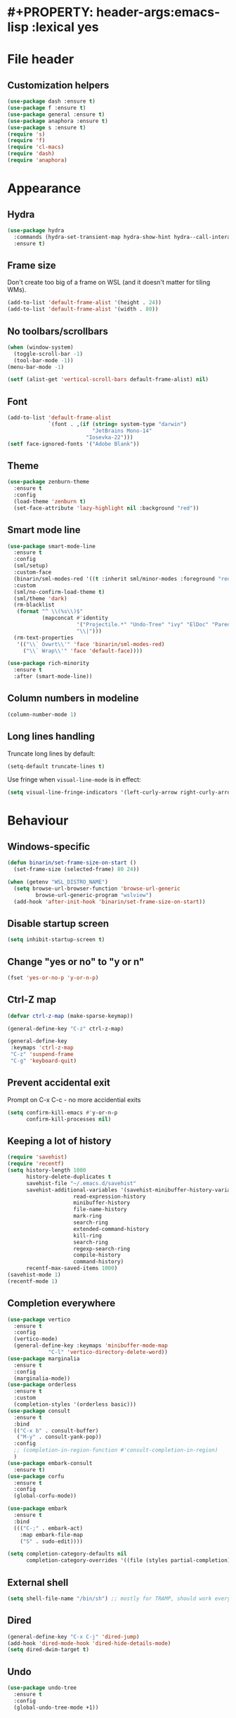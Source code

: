 * #+PROPERTY: header-args:emacs-lisp :lexical yes
* File header
** Customization helpers
   #+BEGIN_SRC emacs-lisp :tangle yes
     (use-package dash :ensure t)
     (use-package f :ensure t)
     (use-package general :ensure t)
     (use-package anaphora :ensure t)
     (use-package s :ensure t)
     (require 's)
     (require 'f)
     (require 'cl-macs)
     (require 'dash)
     (require 'anaphora)
   #+END_SRC
* Appearance
** Hydra
   #+BEGIN_SRC emacs-lisp :tangle yes
     (use-package hydra
       :commands (hydra-set-transient-map hydra-show-hint hydra--call-interactively-remap-maybe hydra-keyboard-quit hydra-default-pre)
       :ensure t)
   #+END_SRC
** Frame size
   Don't create too big of a frame on WSL (and it doesn't matter for tiling WMs).
   #+BEGIN_SRC emacs-lisp :tangle yes
     (add-to-list 'default-frame-alist '(height . 24))
     (add-to-list 'default-frame-alist '(width . 80))
   #+END_SRC

** No toolbars/scrollbars
   #+BEGIN_SRC emacs-lisp :tangle yes
     (when (window-system)
       (toggle-scroll-bar -1)
       (tool-bar-mode -1))
     (menu-bar-mode -1)

     (setf (alist-get 'vertical-scroll-bars default-frame-alist) nil)
   #+END_SRC

** Font
   #+BEGIN_SRC emacs-lisp :tangle yes
     (add-to-list 'default-frame-alist
                  `(font . ,(if (string= system-type "darwin")
                                "JetBrains Mono-14"
                              "Iosevka-22")))
     (setf face-ignored-fonts '("Adobe Blank"))
   #+END_SRC
** Theme
   #+BEGIN_SRC emacs-lisp :tangle yes
     (use-package zenburn-theme
       :ensure t
       :config
       (load-theme 'zenburn t)
       (set-face-attribute 'lazy-highlight nil :background "red"))

   #+END_SRC
** Smart mode line
   #+BEGIN_SRC emacs-lisp :tangle yes
     (use-package smart-mode-line
       :ensure t
       :config
       (sml/setup)
       :custom-face
       (binarin/sml-modes-red '((t :inherit sml/minor-modes :foreground "red")) "")
       :custom
       (sml/no-confirm-load-theme t)
       (sml/theme 'dark)
       (rm-blacklist
        (format "^ \\(%s\\)$"
                (mapconcat #'identity
                           '("Projectile.*" "Undo-Tree" "ivy" "ElDoc" "Paredit" "ARev" "wb")
                           "\\|")))
       (rm-text-properties
        '(("\\` Ovwrt\\'" 'face 'binarin/sml-modes-red)
          ("\\` Wrap\\'" 'face 'default-face))))

     (use-package rich-minority
       :ensure t
       :after (smart-mode-line))
    #+END_SRC

** Column numbers in modeline
   #+BEGIN_SRC emacs-lisp :tangle yes
     (column-number-mode 1)
   #+END_SRC

** Long lines handling
   Truncate long lines by default:
   #+BEGIN_SRC emacs-lisp :tangle yes
     (setq-default truncate-lines t)
   #+END_SRC

   Use fringe when ~visual-line-mode~ is in effect:
   #+BEGIN_SRC emacs-lisp :tangle yes
     (setq visual-line-fringe-indicators '(left-curly-arrow right-curly-arrow))
   #+END_SRC

* Behaviour
** Windows-specific
   #+BEGIN_SRC emacs-lisp :tangle yes
     (defun binarin/set-frame-size-on-start ()
       (set-frame-size (selected-frame) 80 24))

     (when (getenv "WSL_DISTRO_NAME")
       (setq browse-url-browser-function 'browse-url-generic
     	      browse-url-generic-program "wslview")
       (add-hook 'after-init-hook 'binarin/set-frame-size-on-start))
   #+END_SRC
** Disable startup screen
   #+BEGIN_SRC emacs-lisp :tangle yes
     (setq inhibit-startup-screen t)
   #+END_SRC
** Change "yes or no" to "y or n"
   #+begin_src emacs-lisp :tangle yes
     (fset 'yes-or-no-p 'y-or-n-p)
   #+end_src
** Ctrl-Z map
   #+BEGIN_SRC emacs-lisp :tangle yes
     (defvar ctrl-z-map (make-sparse-keymap))

     (general-define-key "C-z" ctrl-z-map)

     (general-define-key
      :keymaps 'ctrl-z-map
      "C-z" 'suspend-frame
      "C-g" 'keyboard-quit)
   #+END_SRC

** Prevent accidental exit
   Prompt on C-x C-c - no more accidential exits
   #+begin_src emacs-lisp :tangle yes
     (setq confirm-kill-emacs #'y-or-n-p
           confirm-kill-processes nil)
   #+end_src
** Keeping a lot of history
   #+BEGIN_SRC emacs-lisp :tangle yes
     (require 'savehist)
     (require 'recentf)
     (setq history-length 1000
           history-delete-duplicates t
           savehist-file "~/.emacs.d/savehist"
           savehist-additional-variables '(savehist-minibuffer-history-variables
     				      read-expression-history
     				      minibuffer-history
     				      file-name-history
     				      mark-ring
     				      search-ring
     				      extended-command-history
     				      kill-ring
     				      search-ring
     				      regexp-search-ring
     				      compile-history
     				      command-history)
           recentf-max-saved-items 1000)
     (savehist-mode 1)
     (recentf-mode 1)
   #+END_SRC
** Completion everywhere
   #+begin_src emacs-lisp :tangle yes
     (use-package vertico
       :ensure t
       :config
       (vertico-mode)
       (general-define-key :keymaps 'minibuffer-mode-map
     		      "C-l" 'vertico-directory-delete-word))
     (use-package marginalia
       :ensure t
       :config
       (marginalia-mode))
     (use-package orderless
       :ensure t
       :custom
       (completion-styles '(orderless basic)))
     (use-package consult
       :ensure t
       :bind
       (("C-x b" . consult-buffer)
        ("M-y" . consult-yank-pop))
       :config
       ;; (completion-in-region-function #'consult-completion-in-region)
       )
     (use-package embark-consult
       :ensure t)
     (use-package corfu
       :ensure t
       :config
       (global-corfu-mode))

     (use-package embark
       :ensure t
       :bind
       ((("C-;" . embark-act)
         :map embark-file-map
         ("S" . sudo-edit))))

     (setq completion-category-defaults nil
           completion-category-overrides '((file (styles partial-completion))))
   #+end_src
** External shell
   #+BEGIN_SRC emacs-lisp :tangle yes
     (setq shell-file-name "/bin/sh") ;; mostly for TRAMP, should work everywhere
   #+END_SRC
** Dired
   #+BEGIN_SRC emacs-lisp :tangle yes
     (general-define-key "C-x C-j" 'dired-jump)
     (add-hook 'dired-mode-hook 'dired-hide-details-mode)
     (setq dired-dwim-target t)
   #+END_SRC
** Undo
   #+BEGIN_SRC emacs-lisp :tangle yes
     (use-package undo-tree
       :ensure t
       :config
       (global-undo-tree-mode +1))
   #+END_SRC
** Magit
   #+BEGIN_SRC emacs-lisp :tangle yes
     (use-package magit
       :ensure t
       :commands (magit-git-insert)
       :bind
       (("C-x g" . magit-status)))
   #+END_SRC
** Saving and backups
   Save backups to one place and don't clutter filesystem with files ending in ~\~~ or ~#~.
   #+BEGIN_SRC emacs-lisp :tangle yes
     (defvar binarin/backups-directory "~/.emacs.d/backups")
     (make-directory binarin/backups-directory t)
     (setq backup-directory-alist `(("." . ,binarin/backups-directory)))

     (defvar binarin/auto-save-directory "~/.emacs.d/auto-save-list/")
     (make-directory binarin/auto-save-directory t)
     (setq auto-save-file-name-transforms `((".*" ,binarin/auto-save-directory t)))

     (defvar binarin/undo-tree-history-directory "~/.emacs.d/undo-tree/")
     (make-directory binarin/undo-tree-history-directory t)
     (setq undo-tree-history-directory-alist `(("." . ,binarin/undo-tree-history-directory)))
   #+END_SRC

   Never delete backup files and never re-use them (this generates
   ~200 megs per year with my usage patterns), they can help to
   recover from a lot of fuckups like ~git reset --hard~:
   #+BEGIN_SRC emacs-lisp :tangle yes
     (setq version-control t)
     (setq delete-old-versions -1)
   #+END_SRC

   The fact that file is under version control is no reason to exclude
   it from this backup scheme (hello again, ~git reset --hard~):
   #+BEGIN_SRC emacs-lisp :tangle yes
     (setq vc-make-backup-files t)
   #+END_SRC

   #+BEGIN_SRC emacs-lisp :tangle yes
     (global-auto-revert-mode +1)
   #+END_SRC

   #+begin_src emacs-lisp :tangle yes
     (defun binarin/setup-gpg-maybe ()
       (when (and buffer-file-name (string-match epa-file-name-regexp buffer-file-name))
         (message "Backup inhibited for this file")
         (setq-local backup-inhibited t)
         (auto-save-mode -1)
         (undo-tree-mode -1)))

     (add-hook 'find-file-hook 'binarin/setup-gpg-maybe)
   #+end_src
** Mark
   #+BEGIN_SRC emacs-lisp :tangle yes
     (setq mark-ring-max 64
           set-mark-command-repeat-pop t
           global-mark-ring-max 64)
   #+END_SRC
** Whitespace handling
   #+BEGIN_SRC emacs-lisp :tangle yes
     (general-define-key "M-SPC" 'cycle-spacing)
     (setq-default indent-tabs-mode nil)
     (defun binarin/show-trailing-whitespace ()
       (setq show-trailing-whitespace t))
     (add-hook 'prog-mode-hook #'binarin/show-trailing-whitespace)

     (use-package ws-butler
       :ensure t
       :config
       (ws-butler-global-mode +1))

     (setq require-final-newline 'ask-me)
     (setq tab-always-indent 'complete)
   #+END_SRC
** Killing
   #+BEGIN_SRC emacs-lisp :tangle yes
     (setq kill-do-not-save-duplicates t
           kill-ring-max 256)
   #+END_SRC
** Clipboard
   #+BEGIN_SRC emacs-lisp :tangle yes
     (setq save-interprogram-paste-before-kill t)
   #+END_SRC
** Bookmarks
   #+BEGIN_SRC emacs-lisp :tangle yes
     (setq bookmark-save-flag 1)
   #+END_SRC
** Narrowing
   #+BEGIN_SRC emacs-lisp :tangle yes
     (put 'narrow-to-region 'disabled nil)
   #+END_SRC
** Line numbers
   #+BEGIN_SRC emacs-lisp :tangle yes
     (setq line-number-display-limit-width 1000)
   #+END_SRC
** Search
   #+BEGIN_SRC emacs-lisp :tangle yes
     (setq isearch-allow-scroll t
           search-ring-max 128
           regexp-search-ring-max 128)
   #+END_SRC

   #+BEGIN_SRC emacs-lisp :tangle yes
     (defun binarin/search-words ()
       (interactive)
       (when (use-region-p)
	 (browse-url
	  (concat "https://duckduckgo.com/html/?q="
		  (url-hexify-string (buffer-substring (region-beginning) (region-end)))))))

     (general-define-key "M-s M-w" 'binarin/search-words)
   #+END_SRC

** Automatically make scripts executable
   #+BEGIN_SRC emacs-lisp :tangle yes
     (add-hook 'after-save-hook
	       'executable-make-buffer-file-executable-if-script-p)
   #+END_SRC
** Window handling
   Prefer horizontal splits:
   #+BEGIN_SRC emacs-lisp :tangle yes
     (setq split-width-threshold 100)
   #+END_SRC

   #+BEGIN_SRC emacs-lisp :tangle yes
     (winner-mode)
   #+END_SRC
** I18n
*** Prefer Russian and UTF-8
#+begin_src emacs-lisp :tangle yes
  (set-language-environment "Russian")
  (setq default-input-method "russian-computer")
  (prefer-coding-system 'utf-8-unix)
#+end_src

** Server
  #+begin_src emacs-lisp :tangle yes
    (require 'server)

    ;; don't try starting server if it's already running in another instance
    (defun binarin/server-start ()
          (unless (server-running-p server-name)
            (server-start)))

    (add-hook 'after-init-hook #'binarin/server-start)
  #+end_src

** TRAMP
   #+begin_src emacs-lisp :tangle yes
     (use-package tramp
       :custom
       ((tramp-login-prompt-regexp ".*\\(user\\|login\\|2FA Token\\)\\( .*\\)?: *")))

     (setq vc-ignore-dir-regexp
           (format "\\(%s\\)\\|\\(%s\\)"
                   vc-ignore-dir-regexp
                   tramp-file-name-regexp))
   #+end_src
** Text navigation
   #+begin_src emacs-lisp :tangle yes
     (use-package avy
       :ensure t
       :bind
       (("C-'" . avy-goto-char)
        ("C-\"" . avy-goto-char-timer)
        ("M-g g" . avy-goto-line))
       :config
       (avy-setup-default)
       :custom
       ((avy-background t)))
   #+end_src
** Direnv
   #+begin_src emacs-lisp :tangle yes
     (use-package direnv
       :ensure t
       :config
       (direnv-mode)
       (advice-add 'direnv--summarise-changes :around 'binarin/cleanup_direnv--summarise-changes)
       :custom
       ((direnv-always-show-summary t)
        (direnv-show-paths-in-summary nil)))

     (defvar binarin/direnv-boring-items
       '("AR" "AS" "CC" "CONFIG_SHELL" "CXX" "DEVENV_DOTFILE" "DEVENV_STATE" "HOST_PATH" "IN_NIX_SHELL" "LD"
         "NIX_BINTOOLS" "NIX_BINTOOLS_WRAPPER_TARGET_HOST_x86_64_unknown_linux_gnu"
         "NIX_BUILD_CORES" "NIX_CC" "NIX_CC_WRAPPER_TARGET_HOST_x86_64_unknown_linux_gnu"
         "NIX_CFLAGS_COMPILE" "NIX_ENFORCE_NO_NATIVE" "NIX_HARDENING_ENABLE" "NIX_INDENT_MAKE"
         "NIX_LDFLAGS" "NIX_STORE" "NM" "OBJCOPY" "OBJDUMP" "RANLIB" "READELF" "SIZE"
         "SOURCE_DATE_EPOCH" "STRINGS" "STRIP" "XML_CATALOG_FILES"
         "buildInputs" "buildPhase" "builder" "cmakeFlags" "configureFlags" "depsBuildBuild"
         "depsBuildBuildPropagated" "depsBuildTarget" "depsBuildTargetPropagated"
         "depsHostHost" "depsHostHostPropagated" "depsTargetTarget" "depsTargetTargetPropagated"
         "doCheck" "doInstallCheck" "dontAddDisableDepTrack" "mesonFlags" "name" "nativeBuildInputs"
         "out" "outputs" "patches" "phases" "propagatedBuildInputs" "propagatedNativeBuildInputs"
         "shell" "shellHook" "stdenv" "strictDeps" "system" "XDG_DATA_DIRS"))

     (defun binarin/cleanup_direnv--summarise-changes (orig-fun items)
       (funcall orig-fun (-remove (lambda (elt) (-elem-index (car elt) binarin/direnv-boring-items)) items)))

   #+end_src
* Programming
** Projects
   #+BEGIN_SRC emacs-lisp :tangle yes
     (use-package projectile
       :ensure t
       :commands (projectile-make-relative-to-root)
       :bind-keymap
       ("C-c p" . projectile-command-map)
       :config
       (projectile-mode +1)
       :custom
       (projectile-keymap-prefix (kbd "C-c p"))
       (projectile-enable-caching t)
       (projectile-completion-system 'default)

       ;; For my projects I usually don't want to include submodules in file
       ;; list. And anyway, this is broken for some of the things I work on
       ;; (e.g. it fails on submodules without url).
       (projectile-git-submodule-command nil))
   #+END_SRC

** Perl
   #+BEGIN_SRC emacs-lisp :tangle yes
     (defalias 'perl-mode 'cperl-mode)
     (general-setq cperl-hairy t
     	      cperl-indent-level 4
     	      cperl-indent-parens-as-block t
     	      cperl-close-paren-offset -4)
     (add-hook 'cperl-mode-hook 'ws-butler-mode)
   #+END_SRC
** Lisp
   #+BEGIN_SRC emacs-lisp :tangle yes
   #+END_SRC

   Prevent ~paredit~ from replacing standard search-related binding:
   #+BEGIN_SRC emacs-lisp :tangle yes
     (defun binarin/paredit-RET ()
         "Wraps `paredit-RET' to provide a sensible minibuffer experience."
         (interactive)
         (if (minibufferp)
             (read--expression-try-read)
           (paredit-RET)))

     (use-package paredit
       :ensure t
       :hook
       (emacs-lisp-mode                  . paredit-mode) ; Elisp buffers.
       (lisp-mode                        . paredit-mode) ; Common Lisp buffers.
       (lisp-interaction-mode            . paredit-mode) ; Scratch buffers.
       (eval-expression-minibuffer-setup . paredit-mode) ; Eval minibuffers.
       :commands (paredit-RET)
       :bind
       (:map paredit-mode-map
             ("M-s" . nil)
             ("<return>" . binarin/paredit-RET))
       :hook (emacs-lisp-mode-hook . enable-paredit-mode)
       :hook (eval-expression-minibuffer-setup-hook . enable-paredit-mode)
       :hook (ielm-mode-hook . enable-paredit-mode)
       :hook (lisp-mode-hook . enable-paredit-mode)
       :hook (lisp-interaction-mode-hook . enable-paredit-mode)
       :hook (scheme-mode-hook . enable-paredit-mode))
   #+END_SRC

   Doesn't play good with paredit, can't press Enter in ~M-:~
   #+begin_src emacs-lisp :tangle yes
     (electric-indent-mode -1)
   #+end_src

** Nix
   #+BEGIN_SRC emacs-lisp :tangle yes
     (use-package nix-mode
       :ensure t)
   #+END_SRC
** Share source position
   #+BEGIN_SRC emacs-lisp :tangle yes
     (defun binarin/get-git-remote-urls ()
       (with-temp-buffer
         (magit-git-insert "remote" "-v")
         (-remove #'null (-map #'(lambda (a) (nth 1 (s-split "[ \t]+" a))) (s-lines (buffer-string))))))

     (defun binarin/get-head-commit-sha ()
       (with-temp-buffer
         (magit-git-insert "rev-parse" "HEAD")
         (s-trim (buffer-string))))

     (defun binarin/make-gitlab-link (base project)
       (let ((commit-sha (binarin/get-head-commit-sha))
             (filename-relative (car (projectile-make-relative-to-root (list (buffer-file-name)))))
             (line-number (string-to-number (format-mode-line "%l"))))
         (format "https://%s/%s/blob/%s/%s#L%d" base project commit-sha filename-relative line-number)))

     (defun binarin/make-github-link (project)
       (let ((commit-sha (binarin/get-head-commit-sha))
             (filename-relative (car (projectile-make-relative-to-root (list (buffer-file-name)))))
             (line-number (string-to-number (format-mode-line "%l"))))
         (format "https://%s/%s/blob/%s/%s#L%d" "github.com" project commit-sha filename-relative line-number)))

     (defun binarin/open-web-link-to-source-code ()
       (interactive)
       (require 'magit)
       (aif (cl-block loop
              (dolist (url (binarin/get-git-remote-urls))
                (acond
                   ((s-match  "\\(gitlab\\.[^/:]+\\)[:/]\\(.*?\\)\\(\\.git\\)?$" url)
                    (cl-return (binarin/make-gitlab-link (nth 1 it) (nth 2 it))))
                   ((or
                     (s-match "https://github.com/\\(.*\\)" url)
                     (s-match "git@github.com:\\(.*\\)" url))
                    (cl-return (binarin/make-github-link (nth 1 it)))))))
           (browse-url it)
         (message "Failed to generate a link from that file")))
   #+END_SRC
* Org mode

  #+BEGIN_SRC emacs-lisp :tangle yes
    (use-package org
      :ensure t)
    (use-package org-contrib
      :ensure t)
  #+END_SRC


** Todo keywords
   #+BEGIN_SRC emacs-lisp :tangle yes
     (setq org-todo-keywords
           '((sequence "TODO(t)" "NEXT(n)" "|" "DONE(d!)")
             (type "|" "CANCELLED(c!)")
             (type "HOLD(h!)" "WAIT(w!)" "|")))

     (setq org-todo-keyword-faces
           '(("TODO" :foreground "red" :weight bold)
             ("NEXT" :foreground "cyan3" :weight bold)
             ("DONE" :foreground "green4" :weight bold)

             ("WAIT" :foreground "orange3" :weight bold)
             ("HOLD" :foreground "orange3" :weight bold)
             ("CANCELLED" :foreground "forest green" :weight bold)))

     (setq org-enforce-todo-dependencies t)
     (setq org-log-done 'time)

     (setq org-log-into-drawer t)
   #+END_SRC
** Tags
   #+BEGIN_SRC emacs-lisp :tangle yes
     (setq org-fast-tag-selection-single-key 't)
   #+END_SRC

   #+BEGIN_SRC emacs-lisp :tangle yes
     (setq org-tags-exclude-from-inheritance '("PROJ"))

     (defconst binarin/context-tags
       '(("@home" :hotkey ?h :includes ("@comp" "@phone" "@inet"))
         ("@work" :hotkey ?w :includes ("@comp" "@phone" "@inet"))
         ("@comp" :hotkey ?c :includes ("@phone"))
         ("@errand" :hotkey ?e :includes ("@phone"))
         ("@inet" :hotkey ?i)
         ("@phone" :hotkey ?o :includes ("@inet"))))

     (setq org-tag-alist `((:startgroup . nil)
                            ,@(mapcar (cl-function (lambda ((tag &key hotkey includes)) (ignore includes) (cons tag hotkey))) binarin/context-tags)
                            (:endgroup . nil)
                            (:startgroup . nil)
                            ("WAITING" . ?W)
                            ("HOLD" . ?H)
                            ("CANCELLED" . ?C)
                            ("PROJ" . ?p)
                            (:endgroup . nil)
                            ("no-agenda" . ?N)
                            ("private" . ?V)))

     (setq org-todo-state-tags-triggers
            '(("CANCELLED" ("CANCELLED" . t))
              ("WAIT" ("WAITING" . t))
              ("HOLD" ("HOLD" . t))
              ("TODO" ("WAITING") ("CANCELLED") ("HOLD"))
              ("NEXT" ("WAITING") ("CANCELLED") ("HOLD"))
              ("DONE" ("WAITING") ("CANCELLED") ("HOLD"))))

   #+END_SRC
** Outline
   #+BEGIN_SRC emacs-lisp :tangle yes
     (setq org-cycle-separator-lines 0)
     (setq org-fold-catch-invisible-edits 'smart)
     (setq org-startup-folded t)
     (setq org-adapt-indentation 'headline-data)
     (general-setq org-goto-interface 'outline-path-completion)
   #+END_SRC
** Agenda
   Separate block for functions that absolutely require lexical
   scope. I can't make ~eval-buffer~ to respect this setting in
   org-mode source code editors.
   #+BEGIN_SRC emacs-lisp :lexical yes :tangle yes
     (defun binarin/agenda-sorter-tag-first (tag)
       #'(lambda (a b)
           (let ((ta (member (downcase tag) (get-text-property 1 'tags a)))
                 (tb (member (downcase tag) (get-text-property 1 'tags b))))
             (cond
              ((and ta tb) nil)
              ((not ta) -1)
              (t +1)))))
   #+END_SRC

   #+BEGIN_SRC emacs-lisp :tangle yes
     (setq org-agenda-files
            (-map #'f-expand
                  (-filter #'f-exists?
                           '("~/org/personal.org"
                             "~/org/contacts.org"
                             "~/org/blog.org"
                             "~/org/refile.org"
                             "~/org/vmware.org"
                             "~/org/ference.org"))))

     (setq org-agenda-include-diary nil
            org-agenda-span 'day
            org-agenda-start-on-weekday 1
            org-agenda-window-setup 'current-window
            org-agenda-dim-blocked-tasks nil
            org-agenda-compact-blocks t
            org-agenda-block-separator nil
            org-agenda-skip-scheduled-if-done t
            org-agenda-skip-deadline-if-done t
            org-agenda-skip-timestamp-if-done t)

     (defconst binarin/todo-sort-order '("NEXT" "TODO" "WAIT" "HOLD"))

     (cl-defun binarin/sort-by-todo (a b)
       (let* ((todo-a (get-text-property 1 'todo-state a))
              (todo-b (get-text-property 1 'todo-state b))
              (idx-a (-elem-index todo-a binarin/todo-sort-order))
              (idx-b (-elem-index todo-b binarin/todo-sort-order)))
         (cond
          ((and idx-a idx-b)
           (cond
            ((> idx-a idx-b) -1)
            ((< idx-a idx-b) +1)
            (t nil)))
          (idx-a +1)
          (idx-b -1)
          (t nil))))

     (cl-defun binarin/refile-tasks-custom-agenda ()
       '(tags "REFILE"
              ((org-agenda-overriding-header "Tasks to Refile")
               (org-tags-match-list-sublevels nil)
               (org-agenda-hide-tags-regexp "REFILE\\|CANCELLED\\|WAITING\\|HOLD"))))

     (cl-defun binarin/todo-filter-other-context (primary)
       (let ((includes (plist-get (cdr (assoc primary binarin/context-tags))
                                  :includes)))
         (string-join
          (mapcar
           (lambda (tag) (concat "-" tag))
           (-difference (mapcar #'car binarin/context-tags)
                        (cl-list* primary includes))))))

     (cl-defun binarin/sort-habits (a b)
       (let* ((ha (get-text-property 1 'org-habit-p a))
             (hb (get-text-property 1 'org-habit-p b))
             (ma (get-text-property 1 'org-marker a))
             (mb (get-text-property 1 'org-marker b))
             (ia (string-to-number (or (org-entry-get ma "IMPORTANCE") "1000")))
             (ib (string-to-number (or (org-entry-get mb "IMPORTANCE") "1000"))))
         (when (and ha hb)
           (cond ((> ia ib) +1)
                 ((< ia ib) -1)
                 (t (org-cmp-alpha a b))))))

     (cl-defun binarin/next-tasks-for-context-agenda (primary includes)
       (ignore includes)
       `(tags-todo ,(concat
                     (binarin/todo-filter-other-context primary)
                     "-CANCELLED-HOLD-WAIT-agenda_hide/!NEXT")
                   ((org-agenda-overriding-header ,(format "Next Tasks for %s (minus %s)" primary (binarin/todo-filter-other-context primary)))
                    (org-agenda-sorting-strategy '(priority-down user-defined-down category-up))
                    (org-agenda-cmp-user-defined ',(binarin/agenda-sorter-tag-first primary))
                    (org-agenda-todo-ignore-scheduled t)
                    (org-agenda-todo-ignore-deadlines t)
                    (org-agenda-todo-ignore-with-date t)
                    (org-agenda-tags-todo-honor-ignore-options t))))


     (cl-defun binarin/custom-agenda-for-context ((tag &key hotkey includes))
       `(,(concat "l" (char-to-string hotkey))
         ,(concat "Agenda for " tag)
         ((agenda
           ""
           ((org-agenda-sorting-strategy '(habit-down user-defined-up time-up priority-down category-keep))
            (org-agenda-cmp-user-defined #'binarin/sort-habits)
            (org-super-agenda-groups
             '(;; Each group has an implicit boolean OR operator between its selectors.
               (:name "Today"          ; Optionally specify section name
                      :time-grid t     ; Items that appear on the time grid
                      :todo "TODAY")   ; Items that have this TODO keyword
               (:name "Important"
                      :priority>= "B")
               (:name "Habits"
                      :habit t)))))
          ,(binarin/refile-tasks-custom-agenda)
          (stuck "" nil)
          ,(binarin/next-tasks-for-context-agenda tag includes))
         nil
         (,(concat "~/tmp/agenda-gen/c-" tag ".html"))))

     (use-package org-super-agenda
       :ensure t
       :config
       (org-super-agenda-mode)
       :custom
       ((org-super-agenda-header-separator "")
        (org-super-agenda-header-prefix "")))

     (setq org-agenda-custom-commands
           `((" " "Agenda"
              ((agenda "" nil)
               (tags "REFILE"
                     ((org-agenda-overriding-header "Task to Refile")
                      (org-tags-match-list-sublevels nil)))
               (tags-todo "-CANCELLED-agenda_hide/!NEXT"
                          ((org-agenda-overriding-header "Next Tasks")))))
             ("l" . "Context-based agendas")
             ,@(mapcar #'binarin/custom-agenda-for-context binarin/context-tags)
             ("d" "All TODO" tags-todo "-PROJ-agenda_hide-HOLD-WAITING"
              ((org-agenda-sorting-strategy '(category-keep priority-down user-defined-down))
               (org-agenda-cmp-user-defined #'binarin/sort-by-todo))
              ("~/tmp/agenda-gen/all.html"))))
   #+END_SRC

   #+BEGIN_SRC emacs-lisp :tangle yes
     (require 'face-remap)

     (defun binarin/shrink-text ()
       (when (and
              (window-system)
              (or (not (boundp 'text-scale-mode))
                 (not text-scale-mode)))
         (text-scale-increase 0)
         (text-scale-increase -1)))

     (when (window-system)
       (add-hook 'org-agenda-mode-hook #'binarin/shrink-text))

     (setq org-agenda-tags-column -158
            org-tags-column -124)
   #+END_SRC
** Global keybindings
   #+BEGIN_SRC emacs-lisp :tangle yes
     (general-define-key
      "C-c a" 'org-agenda
      "C-c r" 'org-capture)
   #+END_SRC
** Templates
   #+BEGIN_SRC emacs-lisp :tangle yes
     (eval-after-load "org"
       (lambda ()
         (require 'org-tempo)
         (add-to-list 'org-structure-template-alist '("m" . "src emacs-lisp"))))
   #+END_SRC
** Habits
   #+BEGIN_SRC emacs-lisp :tangle yes
     (require 'org-habit)

     (defvar binarin/org-habit-missed-day-glyph ?✗)

     (setq org-habit-graph-column 50
            org-habit-show-all-today t
            org-habit-completed-glyph  ?✓
            org-habit-today-glyph  ?？
            org-habit-preceding-days 35
            org-habit-following-days 1)

     (setq org-agenda-hide-tags-regexp "agenda_hide")

     ;; "CANCELLED" shouldn't be considered 'done', but only for habits calculation
     (defun binarin/advise-org-habit-parse-todo (orig-fun &optional pom)
       (let ((org-done-keywords (--remove (string= it "CANCELLED") org-done-keywords)))
         (funcall orig-fun pom)))

     (defun binarin/advise-org-habit-get-faces (orig-fun habit &optional now-days scheduled-days donep)
       (let* ((m-days (or now-days (time-to-days nil)))
              (today-days (time-to-days nil))
              (s-repeat (org-habit-scheduled-repeat habit))
              (d-repeat (org-habit-deadline-repeat habit)))
         (if (not (= 1 s-repeat d-repeat))
             (funcall orig-fun habit now-days scheduled-days donep)
           (cond
            (donep '(org-habit-ready-face . org-habit-ready-future-face))
            ((< m-days today-days) '(org-habit-overdue-face . org-habit-overdue-future-face))
            (t '(org-habit-clear-face . org-habit-clear-future-face))))))


     (set-face-attribute 'org-habit-clear-face nil
                         :background "cyan4")
     (set-face-attribute 'org-habit-ready-face nil
                         :background "cyan4"
                         :foreground "green2")
     (set-face-attribute 'org-habit-alert-face nil
                         :background "cyan4"
                         :foreground "pink2")
     (set-face-attribute 'org-habit-overdue-face nil
                         :background "cyan4"
                         :foreground "yellow")

     (defun binarin/org-habit-build-graph (orig-fun habit starting current ending)
       "Very simplified replacement for org-habit-build-graph,
     supporting only daily habits and using different visual style:

     - Pink crosses for days when thing wasn't done
     - Green check-mares for days when thing was done
     - Yellow question marks for today's undone tasks

     Original function uses complicated color coding for habits with
     irregular intervals - but for daily habits it's kinda impossible
     to interpret with one glance.
     "
       (ignore orig-fun)
       (let* ((all-done-dates (sort (org-habit-done-dates habit) #'<))
              (done-dates all-done-dates)
              ;; (scheduled (org-habit-scheduled habit))
              ;; (s-repeat (org-habit-scheduled-repeat habit))
              (start (time-to-days starting))
              (now (time-to-days current))
              (end (time-to-days ending))
              (graph (make-string (1+ (- end start)) ?\s))
              (index 0)
              last-done-date)
         (while (and done-dates (< (car done-dates) start))
           (setq last-done-date (car done-dates)
                 done-dates (cdr done-dates)))
         (while (< start end)
           (let* (;; (in-the-past-p (< start now))
                  (todayp (= start now))
                  (donep (and done-dates (= start (car done-dates))))
                  (face 'org-habit-clear-face))
             (if donep
                 (let ((done-time (time-add
                                   starting
                                   (days-to-time
                                    (- start (time-to-days starting))))))

                   (aset graph index org-habit-completed-glyph)
                   (setq face 'org-habit-ready-face)
                   (put-text-property
                    index (1+ index) 'help-echo
                    (format-time-string (org-time-stamp-format) done-time) graph)
                   (while (and done-dates
                               (= start (car done-dates)))
                     (setq last-done-date (car done-dates)
                           done-dates (cdr done-dates))))
               (if todayp
                   (progn
                     (setq face 'org-habit-overdue-face)
                     (aset graph index org-habit-today-glyph))
                 (when last-done-date
                   (setq face 'org-habit-alert-face)
                   (aset graph index binarin/org-habit-missed-day-glyph))))
             (put-text-property index (1+ index) 'face face graph))
           (setq start (1+ start)
                 index (1+ index)))
         graph))

     (advice-add 'org-habit-parse-todo :around #'binarin/advise-org-habit-parse-todo)
     (advice-add 'org-habit-get-faces :around #'binarin/advise-org-habit-get-faces)
     (advice-add 'org-habit-build-graph :around #'binarin/org-habit-build-graph)
   #+END_SRC
** Priorities
   #+BEGIN_SRC emacs-lisp :tangle yes
     (setq org-highest-priority ?A
            org-lowest-priority ?D
            org-default-priority ?C)

   #+END_SRC
** Contacts
   #+BEGIN_SRC emacs-lisp :tangle yes
     (use-package org-contacts
       :ensure t
       :custom
       ((org-contacts-files '("~/org/contacts.org"))))
   #+END_SRC
** Appearance
   #+BEGIN_SRC emacs-lisp :tangle yes
     (setq org-pretty-entities nil)
     (setq org-agenda-dim-blocked-tasks nil)
     (setq org-ellipsis " ▾")

     (defun binarin/org-agenda-mode-hook ()
       ;; Always highlight the current agenda line
       (hl-line-mode 1))

     (add-hook 'org-agenda-mode-hook
               'binarin/org-agenda-mode-hook
               'append)
   #+END_SRC
** Capture
   :PROPERTIES:
   :ID:       2be24f6f-5f15-4c1a-861e-01c09fb6f1e1
   :END:
   #+BEGIN_SRC emacs-lisp :tangle yes
     (setq org-capture-templates
                     '(("t" "todo" entry
                        (file "~/org/refile.org")
                        "* TODO %?\n  :PROPERTIES:\n  :ID: %(org-id-new)\n  :END:\n  %u\n  %a"
                        :clock-in t :clock-resume t)
                       ("j" "journal" entry
                        (file+olp+datetree "~/org/journal.org")
                        "* %U
     :PROPERTIES:
     :ID: %(org-id-new)
     :CONTEXT: %a
     :CLOCKED: %K
     :END:
     :CLOCK:
     :END:
     %?

     # J:   - What project did I just finish?
     # J:   - Are there any parts of that project that I’m still thinking about?
     # J:   - What is the first action of the project I’m about to start?
     # J:   - How should I approach getting the project done?
          "
                        :tree-type week :clock-in t :clock-resume t)
                       ("n" "comment on clocked" plain
                        (clock)
                        "%?")
                       ("l" "Link" entry
                        (file "~/org/refile.org")
                        "* TODO %a\n  :PROPERTIES:\n  :ID: %(org-id-new)\n  :END:\n  %U\n\n  %i" :immediate-finish t)))

     (setq org-default-notes-file "~/org/refile.org")

     (defun binarin/hide-drawers-hook ()
       (save-excursion
         (goto-char (point-min))
         (org-cycle-hide-drawers 'children)))

     (defun binarin/capture-remove-guidance-comment ()
       (save-excursion
         (goto-char (point-min))
         (delete-matching-lines "^ \*# J:")))

     (add-hook 'org-capture-mode-hook #'binarin/hide-drawers-hook)
     (add-hook 'org-capture-mode-hook #'auto-fill-mode)
     (add-hook 'org-capture-prepare-finalize-hook #'binarin/capture-remove-guidance-comment)
   #+END_SRC

   #+BEGIN_SRC emacs-lisp :tangle yes
     (require 'org-protocol)
     (autoload 'notifications-notify "notifications")

     (defun binarin/display-notify-after-capture (&rest args)
       (ignore args)
       (notifications-notify
        :title "Link captured"
        :body (cadar org-stored-links)
        :app-name "emacs"
        :app-icon (expand-file-name "~/.local/share/images/org.svg")
        :timeout 3000
        :urgency 'low))

     (advice-add 'org-protocol-capture :after #'binarin/display-notify-after-capture)
   #+END_SRC

   #+BEGIN_SRC emacs-lisp :tangle yes
     (defvar binarin/org-protocol-mundane-link-descriptions
       '(" - YouTube"))

     (defun binarin/org-protocol-capture-postprocess ()
       (save-excursion
         (goto-char (point-min)))
       (awhen (s-match "binarin@binarin.ru - Mail\\]\\]" (buffer-string))
         (save-excursion
           (goto-char (point-min))
           (while (re-search-forward "https://mail\\.google\\.com/mail/u/[0-9]/" (point-max) t)
             (replace-match "https://mail.google.com/mail/u/?authuser=binarin@binarin.ru"))))
       (awhen (re-search-forward (concat (regexp-opt binarin/org-protocol-mundane-link-descriptions t) "]]") nil t) ;
         (replace-match "]]")))

     (add-hook 'org-capture-prepare-finalize-hook #'binarin/org-protocol-capture-postprocess)
   #+END_SRC
** Refile
   #+BEGIN_SRC emacs-lisp :tanle t
     ; Targets include this file and any file contributing to the agenda - up to 9 levels deep
     (setq org-refile-targets '((org-agenda-files :maxlevel . 9)
                                (nil :maxlevel . 9)))

     ; Use full outline paths for refile targets - we file directly with IDO
     (setq org-refile-use-outline-path 'file)

     ; Targets complete directly with IDO
     (setq org-outline-path-complete-in-steps nil)

     ; Allow refile to create parent tasks with confirmation
     (setq org-refile-allow-creating-parent-nodes 'confirm)
   #+END_SRC

   #+BEGIN_SRC emacs-lisp :tangle yes
     (defun binarin/update-parent-todo-statistics (&rest rest)
       (ignore rest)
       (save-excursion
         (org-update-parent-todo-statistics)))

     (add-hook 'org-after-refile-insert-hook #'binarin/update-parent-todo-statistics)

     (advice-add 'org-refile :after #'binarin/update-parent-todo-statistics)

     (advice-add 'org-archive-subtree :after #'binarin/update-parent-todo-statistics)
   #+END_SRC

   #+BEGIN_SRC emacs-lisp :tangle yes
     (defconst binarin/common-tasks-for-refiling
       '(("personal-next" . "ece10822-11d9-4939-b3e2-2d660c0a29ad")
         ("personal-projects" . "f43d2ba5-e840-4382-85da-ff2bf10ff9de")
         ("personal-scheduled" . "13d7a494-3f80-4ffe-a7b4-bded42335342")
         ("vmware-next" . "5c65a8a1-6086-4591-98b9-29fba7583435")
         ("vmware-scheduled" . "eeeae81f-a611-47c5-9f18-3a1e30591b55")))

     (defun binarin/refile-to-predefined (name)
       (interactive)
       (aand (assoc name binarin/common-tasks-for-refiling)
             (org-id-find (cdr it) t)
             (let ((pos (with-current-buffer (marker-buffer it)
                          (goto-char (marker-position it))
                          (let* ((heading-comps (org-heading-components))
                                 (heading (nth 4 heading-comps)))

                            (list heading (buffer-file-name) nil it)))))
               (if (derived-mode-p 'org-agenda-mode)
                   (org-agenda-refile nil pos)
                   (org-refile nil nil pos)))))

     (eval-when-compile
       (setf byte-compile-docstring-max-column 10000))

     (defhydra binarin/org-refile-hydra (:exit t :hint nil :color pink)
       "
     ^^Personal
     ^^------------------------
     _n_ Next Actions
     _p_ Projects
     _s_ Scheduled and waiting
     "
       ("n" (binarin/refile-to-predefined "personal-next") :hint "Refile to personal.org/Next Actions")
       ("p" (binarin/refile-to-predefined "personal-projects"))
       ("s" (binarin/refile-to-predefined "personal-scheduled")))

     (eval-when-compile
       (setf byte-compile-docstring-max-column 80))

     (general-define-key "C-z C-w" 'binarin/org-refile-hydra/body)
   #+END_SRC

** Babel
   #+BEGIN_SRC emacs-lisp :tangle yes
     (setq org-babel-default-header-args:emacs-lisp '((:lexical . "yes")))
   #+END_SRC
** Clocking
   #+BEGIN_SRC emacs-lisp :tangle yes
     (general-setq org-clock-into-drawer "CLOCK")
     (set-face-attribute 'org-mode-line-clock nil :background "black")
     (set-face-attribute 'org-mode-line-clock-overrun nil :background "red")
     (general-setq org-clock-history-length 35)
     (general-setq org-clock-out-remove-zero-time-clocks t)
     (general-setq org-clock-out-when-done t)

     (defconst binarin/common-tasks-for-clocking
       '(("internet" . "3762fad1-cf8c-40ae-b010-bacc1cf6b879")
         ("daily" . "c7e6c3e1-41a2-4fdc-84ee-d56ca3c8b8e3")
         ("weekly" . "6ddefbe6-9130-4707-94f3-2bc4da826bea")
         ("organization" . "ece10822-11d9-4939-b3e2-2d660c0a29ad")))
   #+END_SRC

*** Clocking persistence
    #+BEGIN_SRC emacs-lisp :tangle yes
      (require 'org-clock)
      (add-hook 'emacs-startup-hook #'org-clock-load)
      (setf org-clock-persist t)
      (setq org-clock-persist-query-resume nil)
      (org-clock-persistence-insinuate)

    #+END_SRC
*** Punch-in stack
    :PROPERTIES:
    :ID:       52d239a4-9b17-4ff1-8b1a-97996370862e
    :END:
   #+BEGIN_SRC emacs-lisp :tangle yes
     (defvar binarin/keep-clock-running nil "")

     (defun binarin/punch-in ()
       (interactive)
       (org-save-all-org-buffers)
       (let ((default-directory "~/org/"))
         (shell-command "./push.sh"))
       (cl-letf (((symbol-function 'yes-or-no-p) (lambda (&rest rest) (ignore rest) t)))
         (org-revert-all-org-buffers))
       (setf binarin/keep-clock-running t)
       (with-suppressed-warnings
           ((obsolete if-let))
         (org-with-point-at (org-id-find (cdr (assoc "organization" binarin/common-tasks-for-clocking)) 'marker)
           (org-clock-in '(16)))))

     (defun binarin/punch-out ()
       (interactive)
       (setf binarin/keep-clock-running nil)
       (when (org-clock-is-active)
         (org-clock-out))
       (org-save-all-org-buffers)
       (let ((default-directory "~/org/"))
         (shell-command "./push.sh")))

     (defun binarin/clock-in-default-task ()
       (save-excursion
         (with-suppressed-warnings
             ((obsolete if-let))
           (org-with-point-at org-clock-default-task
             (org-clock-in)))))

     (defun binarin/clock-out-maybe ()
       (when (and binarin/keep-clock-running
                  (not org-clock-clocking-in)
                  (marker-buffer org-clock-default-task)
                  (not org-clock-resolving-clocks-due-to-idleness))
         (binarin/clock-in-default-task)))

     (add-hook 'org-clock-out-hook #'binarin/clock-out-maybe 'append)
   #+END_SRC

*** Predefined tasks
    :PROPERTIES:
    :ID:       fc4ca434-7f87-48fd-9a94-9d22b2875ae8
    :END:
   #+BEGIN_SRC emacs-lisp :tangle yes
     (defvar binarin/default-tasks-stack)

     (defun binarin/clock-in-predefined (alias &optional set-default)
       (aand (assoc alias binarin/common-tasks-for-clocking)
             (org-id-find (cdr it) t)
             (with-current-buffer (marker-buffer it)
               (goto-char (marker-position it))
               (let ((org-clock-in-switch-to-state nil))
                 (if set-default
                     (org-clock-in '(16))
                   (org-clock-in))))))


     (defun binarin/clock-in-predefined-and-maybe-open-link (alias &optional set-default)
       (ignore set-default)                  ;
       (binarin/clock-in-predefined alias)
       (let* ((marker (org-id-find (cdr (assoc alias binarin/common-tasks-for-clocking)) t))
              (props (org-entry-properties marker))
              (link (cdr (assoc "LINK" props))))
         (when link
           (browse-url link))))

   #+END_SRC

*** Hydra
    :PROPERTIES:
    :ID:       3c205ff2-7376-41c0-beca-cfad17f4d798
    :END:
    #+BEGIN_SRC emacs-lisp :tangle yes
      (defun binarin/org-clock-in-recent ()
        (interactive)
        (org-clock-in '(4)))

      (eval-when-compile
       (setf byte-compile-docstring-max-column 10000))

      (defhydra binarin/org-clock-hydra (:exit t :hint nil :color pink)
        "
       ^^Predefined                 ^^Jump^^                ^^Clock
       ^^━━━━━━━━━━━━━━━━━━━━━━━━━┳━^^━━^^━━━━━━━━━━━━━━━━┳━^^━━━━━━━━━━━
       _n_ Тупление в интернете   ┃ ^^_e_ Current clock   ┃ _i_ In
       _d_ Daily Review           ┃ ^^_l_ Last capture    ┃ _o_ Out
       _w_ Weekly Review          ┃ ^^^^                  ┃ _p_ Punch-In
       ^^                         ┃ ^^^^                  ┃ _P_ Punch-Out
       ^^                         ┃ ^^^^                  ┃ _r_ Recent
       ^^                         ┃ ^^^^                  ┃
       ^^                         ┃ ^^^^                  ┃
       ^^                         ┃ ^^^^                  ┃
           "
        ("e" org-clock-goto)
        ("P" binarin/punch-out)
        ("d" (binarin/clock-in-predefined "daily" t))
        ("i" org-clock-in)
        ("l" org-capture-goto-last-stored)
        ("n" (binarin/clock-in-predefined "internet"))
        ("o" org-clock-out)
        ("p" binarin/punch-in)
        ("r" binarin/org-clock-in-recent)
        ("w" (binarin/clock-in-predefined "weekly" t)))

      (eval-when-compile
       (setf byte-compile-docstring-max-column 80))

      (general-define-key "<f12>" 'binarin/org-clock-hydra/body)
      (general-define-key "C-c o" 'binarin/org-clock-hydra/body)
    #+END_SRC
*** Move to NEXT on clock-in
    #+BEGIN_SRC emacs-lisp :tangle yes
      (defun binarin/clock-in-to-next (kw)
        (ignore kw)
        (when (not (and (boundp 'org-capture-mode) org-capture-mode))
          (cond
           ((and (member (org-get-todo-state) (list "TODO"))
                 (binarin/is-task-p))
            "NEXT")
           ((and (member (org-get-todo-state) (list "NEXT"))
                 (binarin/is-project-p))
            "TODO"))))

      (setq org-clock-in-switch-to-state #'binarin/clock-in-to-next)
    #+END_SRC
** Projects
*** What is a project
    #+BEGIN_SRC emacs-lisp :tangle yes
      (defun binarin/is-todo-heading-p ()
        (member (org-get-todo-state) org-todo-keywords-1))

      (defun binarin/is-task-p ()
        (and (binarin/is-todo-heading-p)
             (not (binarin/is-project-p))))

      (defun binarin/is-project-p ()
        (and (binarin/is-todo-heading-p)
             (member "PROJ" (org-get-tags))))
    #+END_SRC
*** Stuck projects
    :PROPERTIES:
    :ID:       8cb0dc32-de4e-4c93-9db1-92c62135a668
    :END:
    #+BEGIN_SRC emacs-lisp :tangle yes
      (setq org-stuck-projects '("+PROJ-agenda_hide/!TODO" ("NEXT" "WAIT") nil ""))
    #+END_SRC
*** Adding subtask to a TODO/NEXT task should make it into project
    #+BEGIN_SRC emacs-lisp :tangle yes
      (defun binarin/mark-next-parent-tasks-todo ()
        "Visit each parent task and change NEXT states to TODO"
        (when (org-get-todo-state)
          (save-excursion
            (while (org-up-heading-safe)
              (when (member (org-get-todo-state) (list "NEXT" "TODO"))
                (org-todo "TODO")
                (org-set-tags (-union (list "PROJ") (org-get-tags nil t))))))))

      (add-hook 'org-after-todo-state-change-hook 'binarin/mark-next-parent-tasks-todo)
      (add-hook 'org-clock-in-hook 'binarin/mark-next-parent-tasks-todo)
    #+END_SRC
** Links
   #+BEGIN_SRC emacs-lisp :tangle yes
     (setq org-return-follows-link t)
     (setq org-id-link-to-org-use-id 'create-if-interactive)
   #+END_SRC
** Speed commands
   #+BEGIN_SRC emacs-lisp :tangle yes
     (setq org-use-speed-commands t)

     (eval-after-load "org-keys"
     (add-to-list
      org-speed-commands
      '(("h" . (org-speed-move-safe 'helm-org-in-buffer-headings))
        ("б" . org-refile)
        ("i" . org-clock-in))))
   #+END_SRC
** Calendar Sync
   #+BEGIN_SRC emacs-lisp
     (require 'org-gcal)
     (setq org-gcal-client-id (awhen (auth-source-search :host "booking-gcal" :max 1)
                                (plist-get (car it) :user))
           org-gcal-client-secret (awhen (auth-source-search :host "booking-gcal" :max 1)
                                    (funcall (plist-get (car it) :secret)))
           org-gcal-file-alist '(("alexey.lebedeff@booking.com" .  "~/org/bcal.org")
                                 ("7pgunlpa0t36dtkhpcuhhhmddcnt9b8d@import.calendar.google.com" . "~/org/bcal-evts.org")))
   #+END_SRC

** Notifications
   :PROPERTIES:
   :ID:       c70f16f4-6678-423c-896d-fe4b73e9c819
   :END:
   #+BEGIN_SRC emacs-lisp :tangle yes
     (require 'appt)

     (defun binarin/refresh-appts ()
       (setq appt-time-msg-list nil)
       (org-agenda-to-appt t))

     ;; Run once, activate and schedule refresh
     (binarin/refresh-appts)
     (appt-activate t)
     (run-at-time "24:01" nil #'binarin/refresh-appts)

     ; Update appt each time agenda opened.
     (add-hook 'org-finalize-agenda-hook #'binarin/refresh-appts)

     (defvar binarin/last-appt-notify-id nil)

     (defun binarin/appt-notify (min-to-app new-time msg)
       (ignore min-to-app new-time)
       (setf binarin/last-appt-notify-id
             (notifications-notify
              :title "Appointment"
              :body (if (listp msg) (string-join msg "\\n") msg)
              :timeout 5000
              :urgency 'normal)))

     (setf appt-display-format 'window)
     (setf appt-disp-window-function #'binarin/appt-notify)
     (setf appt-message-warning-time 10)
   #+END_SRC

** Sorting
   #+begin_src emacs-lisp :tangle yes
     (defvar binarin/priority-todos-for-sorting '("NEXT" "WAIT"))

     (defun binarin/todo-to-started-first-int ()
       "Default todo order is modified by giving more priority to
     todo's from binarin/priority-todos-for-sorting and entries
     without any todo keywords at all."
       (let* ((props (org-entry-properties))
              (item-todo (cdr (assoc "TODO" props)))
              (item-prio (- (aif (cdr (assoc "PRIORITY" props))
                                (aref it 0)
                              org-default-priority)
                            org-highest-priority))
              (modified-todo-order
               (append binarin/priority-todos-for-sorting
                       (-remove #'(lambda (todo) (member todo binarin/priority-todos-for-sorting)) org-todo-keywords-1)))
              (todo-idx (if item-todo (1+ (-elem-index item-todo modified-todo-order)) 0))
              (prio-range (1+ (- org-default-priority org-highest-priority))))
         (+ (* prio-range todo-idx) item-prio)))

     (defun binarin/org-sort-entries ()
       (interactive)
       (org-sort-entries nil ?f #'binarin/todo-to-started-first-int)
       (org-cycle)
       (org-cycle)
       (org-cycle-hide-drawers 'subtree))
   #+end_src

** Roam
   :PROPERTIES:
   :ID:       50517a18-e858-4bc1-8304-0aff3951e8ac
   :END:
   #+begin_src emacs-lisp :tangle yes
     (use-package org-roam
       :after org
       :ensure t
       :custom
       (org-roam-directory (concat (file-name-as-directory org-directory) "roam"))
       (org-roam-completion-everywhere t)
       (org-roam-capture-templates
        '(("d" "default" plain
           "%?"
           :target (file+head "%<%Y%m%d%H%M%S>-${slug}.org" "#+title: ${title}")
           :unnarrowed t)))
       (org-roam-dailies-capture-templates
        '(("d" "default" entry "* %<%H:%M>: %?"
           :target (file+head "%<%Y-%m-%d>.org" "#+title: %<%Y-%m-%d>\n"))))
       :bind (("C-c n f" . org-roam-node-find)
              ("C-c n i" . org-roam-node-insert)
              ("C-c n l" . org-roam-buffer-toggle))
       :config
       (org-roam-db-autosync-mode 1))

     (use-package org-roam-dailies
       :bind-keymap
       (("C-c n d" . org-roam-dailies-map))
       :bind
       (:map org-roam-dailies-map
             ("Y" . org-roam-dailies-capture-yesterday)
             ("T" . org-roam-dailies-capture-tomorrow)))
#+end_src
** Encryption
#+begin_src emacs-lisp :tangle yes
  (require 'org-crypt)
  (org-crypt-use-before-save-magic)
  (add-to-list 'org-tags-exclude-from-inheritance "crypt" t)
#+end_src
* Test space
